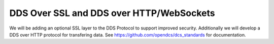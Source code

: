 DDS Over SSL and DDS over HTTP/WebSockets
==================

.. post:: 27 Apr, 2023
    :tags: 8_0, 7_0, lrgs, routing
    :category: roadmap
    :author: Mike Neilson

We will be adding an optional SSL layer to the DDS Protocol to support improved security.
Additionally we will develop a DDS over HTTP protocol for transfering data.
See https://github.com/opendcs/dcs_standards for documentation.